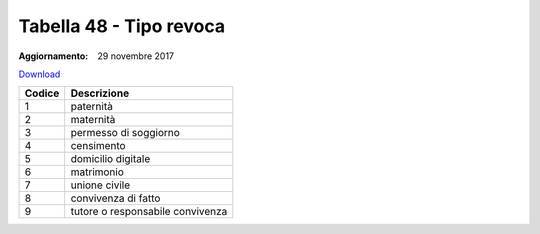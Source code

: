 Tabella 48 - Tipo revoca 
=========================

:Aggiornamento: 29 novembre 2017

`Download <https://www.anpr.interno.it/portale/documents/20182/50186/tabella_48_tipi_revoca.xlsx/b1925111-986b-4995-9b5b-acb1a249f3b3>`_

+--------------------+--------------------------------------------------------------------------------------------------------------------------------------------------------------------------------------------------------------------------------------------------------------------------------------------------------------------------------------------------------------------------------------------------------------------------------------------------------------------------------------------------------------------+
|Codice              |Descrizione                                                                                                                                                                                                                                                                                                                                                                                                                                                                                                         |
+====================+====================================================================================================================================================================================================================================================================================================================================================================================================================================================================================================================+
|1                   |paternità                                                                                                                                                                                                                                                                                                                                                                                                                                                                                                           |
+--------------------+--------------------------------------------------------------------------------------------------------------------------------------------------------------------------------------------------------------------------------------------------------------------------------------------------------------------------------------------------------------------------------------------------------------------------------------------------------------------------------------------------------------------+
|2                   |maternità                                                                                                                                                                                                                                                                                                                                                                                                                                                                                                           |
+--------------------+--------------------------------------------------------------------------------------------------------------------------------------------------------------------------------------------------------------------------------------------------------------------------------------------------------------------------------------------------------------------------------------------------------------------------------------------------------------------------------------------------------------------+
|3                   |permesso di soggiorno                                                                                                                                                                                                                                                                                                                                                                                                                                                                                               |
+--------------------+--------------------------------------------------------------------------------------------------------------------------------------------------------------------------------------------------------------------------------------------------------------------------------------------------------------------------------------------------------------------------------------------------------------------------------------------------------------------------------------------------------------------+
|4                   |censimento                                                                                                                                                                                                                                                                                                                                                                                                                                                                                                          |
+--------------------+--------------------------------------------------------------------------------------------------------------------------------------------------------------------------------------------------------------------------------------------------------------------------------------------------------------------------------------------------------------------------------------------------------------------------------------------------------------------------------------------------------------------+
|5                   |domicilio digitale                                                                                                                                                                                                                                                                                                                                                                                                                                                                                                  |
+--------------------+--------------------------------------------------------------------------------------------------------------------------------------------------------------------------------------------------------------------------------------------------------------------------------------------------------------------------------------------------------------------------------------------------------------------------------------------------------------------------------------------------------------------+
|6                   |matrimonio                                                                                                                                                                                                                                                                                                                                                                                                                                                                                                          |
+--------------------+--------------------------------------------------------------------------------------------------------------------------------------------------------------------------------------------------------------------------------------------------------------------------------------------------------------------------------------------------------------------------------------------------------------------------------------------------------------------------------------------------------------------+
|7                   |unione civile                                                                                                                                                                                                                                                                                                                                                                                                                                                                                                       |
+--------------------+--------------------------------------------------------------------------------------------------------------------------------------------------------------------------------------------------------------------------------------------------------------------------------------------------------------------------------------------------------------------------------------------------------------------------------------------------------------------------------------------------------------------+
|8                   |convivenza di fatto                                                                                                                                                                                                                                                                                                                                                                                                                                                                                                 |
+--------------------+--------------------------------------------------------------------------------------------------------------------------------------------------------------------------------------------------------------------------------------------------------------------------------------------------------------------------------------------------------------------------------------------------------------------------------------------------------------------------------------------------------------------+
|9                   |tutore o responsabile convivenza                                                                                                                                                                                                                                                                                                                                                                                                                                                                                    |
+--------------------+--------------------------------------------------------------------------------------------------------------------------------------------------------------------------------------------------------------------------------------------------------------------------------------------------------------------------------------------------------------------------------------------------------------------------------------------------------------------------------------------------------------------+

